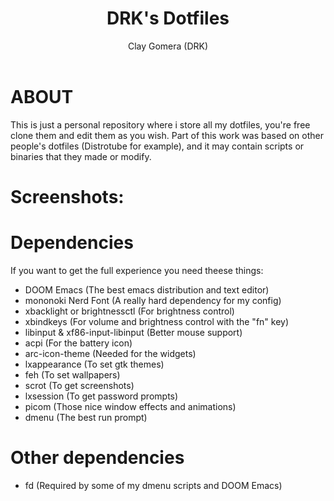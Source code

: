 #+TITLE: DRK's Dotfiles
#+AUTHOR: Clay Gomera (DRK)
#+DESCRIPTION: Here i store all my dotfiles

* ABOUT
This is just a personal repository where i store all my dotfiles, you're free clone them and edit them as you wish. Part of this work was based on other people's dotfiles (Distrotube for example), and it may contain scripts or binaries that they made or modify.

* Screenshots:
#+CAPTION: An example screenshot
#+NAME:   screenshot
#+attr_org: :width 750
[[./screenshot1.png]]

#+CAPTION: Another example screenshot
#+NAME:   screenshot2
#+attr_org: :width 750
[[./screenshot2.png]]

* Dependencies
If you want to get the full experience you need theese things:
- DOOM Emacs (The best emacs distribution and text editor)
- mononoki Nerd Font (A really hard dependency for my config)
- xbacklight or brightnessctl (For brightness control)
- xbindkeys (For volume and brightness control with the "fn" key)
- libinput & xf86-input-libinput (Better mouse support)
- acpi (For the battery icon)
- arc-icon-theme (Needed for the widgets)
- lxappearance (To set gtk themes)
- feh (To set wallpapers)
- scrot (To get screenshots)
- lxsession (To get password prompts)
- picom (Those nice window effects and animations)
- dmenu (The best run prompt)

* Other dependencies
- fd (Required by some of my dmenu scripts and DOOM Emacs)
